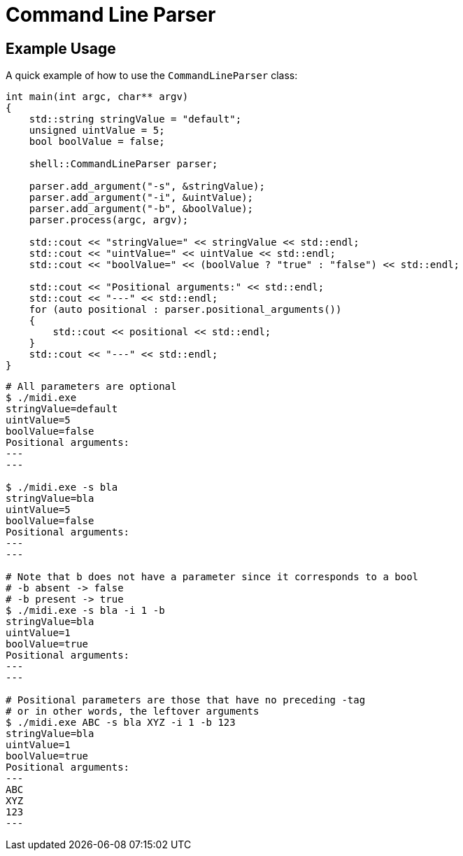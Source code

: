 :tip-caption: 💡
:note-caption: ℹ️
:important-caption: ⚠️
:task-caption: 👨‍🔧

= Command Line Parser

== Example Usage

A quick example of how to use the `CommandLineParser` class:

[source,c++]
----
int main(int argc, char** argv)
{
    std::string stringValue = "default";
    unsigned uintValue = 5;
    bool boolValue = false;

    shell::CommandLineParser parser;

    parser.add_argument("-s", &stringValue);
    parser.add_argument("-i", &uintValue);
    parser.add_argument("-b", &boolValue);
    parser.process(argc, argv);

    std::cout << "stringValue=" << stringValue << std::endl;
    std::cout << "uintValue=" << uintValue << std::endl;
    std::cout << "boolValue=" << (boolValue ? "true" : "false") << std::endl;

    std::cout << "Positional arguments:" << std::endl;
    std::cout << "---" << std::endl;
    for (auto positional : parser.positional_arguments())
    {
        std::cout << positional << std::endl;
    }
    std::cout << "---" << std::endl;
}
----

[source,bash]
----
# All parameters are optional
$ ./midi.exe
stringValue=default
uintValue=5
boolValue=false
Positional arguments:
---
---

$ ./midi.exe -s bla
stringValue=bla
uintValue=5
boolValue=false
Positional arguments:
---
---

# Note that b does not have a parameter since it corresponds to a bool
# -b absent -> false
# -b present -> true
$ ./midi.exe -s bla -i 1 -b
stringValue=bla
uintValue=1
boolValue=true
Positional arguments:
---
---

# Positional parameters are those that have no preceding -tag
# or in other words, the leftover arguments
$ ./midi.exe ABC -s bla XYZ -i 1 -b 123
stringValue=bla
uintValue=1
boolValue=true
Positional arguments:
---
ABC
XYZ
123
---
----